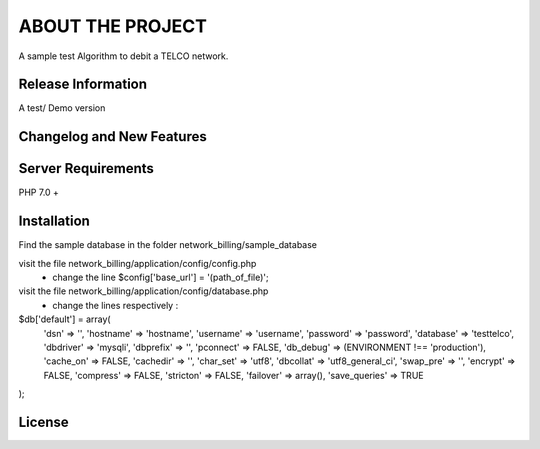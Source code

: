 ###################
ABOUT THE PROJECT
###################

A sample test Algorithm to debit a TELCO network.

*******************
Release Information
*******************
A test/ Demo version

**************************
Changelog and New Features
**************************


*******************
Server Requirements
*******************

PHP 7.0 +

************
Installation
************
Find the sample database in the folder network_billing/sample_database

visit the file network_billing/application/config/config.php
 - change the line $config['base_url'] = '(path_of_file)';

visit the file network_billing/application/config/database.php
 - change the lines respectively :

$db['default'] = array(
	'dsn'	=> '',
	'hostname' => 'hostname',
	'username' => 'username',
	'password' => 'password',
	'database' => 'testtelco',
	'dbdriver' => 'mysqli',
	'dbprefix' => '',
	'pconnect' => FALSE,
	'db_debug' => (ENVIRONMENT !== 'production'),
	'cache_on' => FALSE,
	'cachedir' => '',
	'char_set' => 'utf8',
	'dbcollat' => 'utf8_general_ci',
	'swap_pre' => '',
	'encrypt' => FALSE,
	'compress' => FALSE,
	'stricton' => FALSE,
	'failover' => array(),
	'save_queries' => TRUE
);


*******
License
*******
